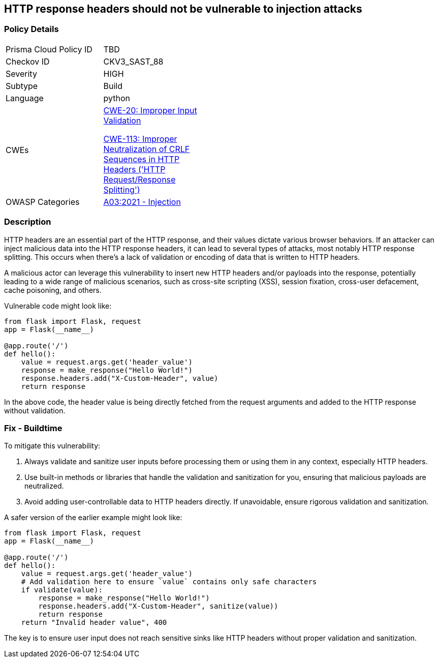 == HTTP response headers should not be vulnerable to injection attacks

=== Policy Details

[width=45%]
[cols="1,1"]
|=== 
|Prisma Cloud Policy ID 
| TBD

|Checkov ID 
|CKV3_SAST_88

|Severity
|HIGH

|Subtype
|Build

|Language
|python

|CWEs
a|https://cwe.mitre.org/data/definitions/20.html[CWE-20: Improper Input Validation]

https://cwe.mitre.org/data/definitions/113.html[CWE-113: Improper Neutralization of CRLF Sequences in HTTP Headers ('HTTP Request/Response Splitting')]

|OWASP Categories
|https://owasp.org/Top10/A03_2021-Injection/[A03:2021 - Injection]

|=== 

=== Description

HTTP headers are an essential part of the HTTP response, and their values dictate various browser behaviors. If an attacker can inject malicious data into the HTTP response headers, it can lead to several types of attacks, most notably HTTP response splitting. This occurs when there's a lack of validation or encoding of data that is written to HTTP headers. 

A malicious actor can leverage this vulnerability to insert new HTTP headers and/or payloads into the response, potentially leading to a wide range of malicious scenarios, such as cross-site scripting (XSS), session fixation, cross-user defacement, cache poisoning, and others. 

Vulnerable code might look like:

[source,python]
----
from flask import Flask, request
app = Flask(__name__)

@app.route('/')
def hello():
    value = request.args.get('header_value')
    response = make_response("Hello World!")
    response.headers.add("X-Custom-Header", value)
    return response
----

In the above code, the header value is being directly fetched from the request arguments and added to the HTTP response without validation.

=== Fix - Buildtime

To mitigate this vulnerability:

1. Always validate and sanitize user inputs before processing them or using them in any context, especially HTTP headers.
2. Use built-in methods or libraries that handle the validation and sanitization for you, ensuring that malicious payloads are neutralized.
3. Avoid adding user-controllable data to HTTP headers directly. If unavoidable, ensure rigorous validation and sanitization.

A safer version of the earlier example might look like:

[source,python]
----
from flask import Flask, request
app = Flask(__name__)

@app.route('/')
def hello():
    value = request.args.get('header_value')
    # Add validation here to ensure `value` contains only safe characters
    if validate(value):
        response = make_response("Hello World!")
        response.headers.add("X-Custom-Header", sanitize(value))
        return response
    return "Invalid header value", 400
----

The key is to ensure user input does not reach sensitive sinks like HTTP headers without proper validation and sanitization.
